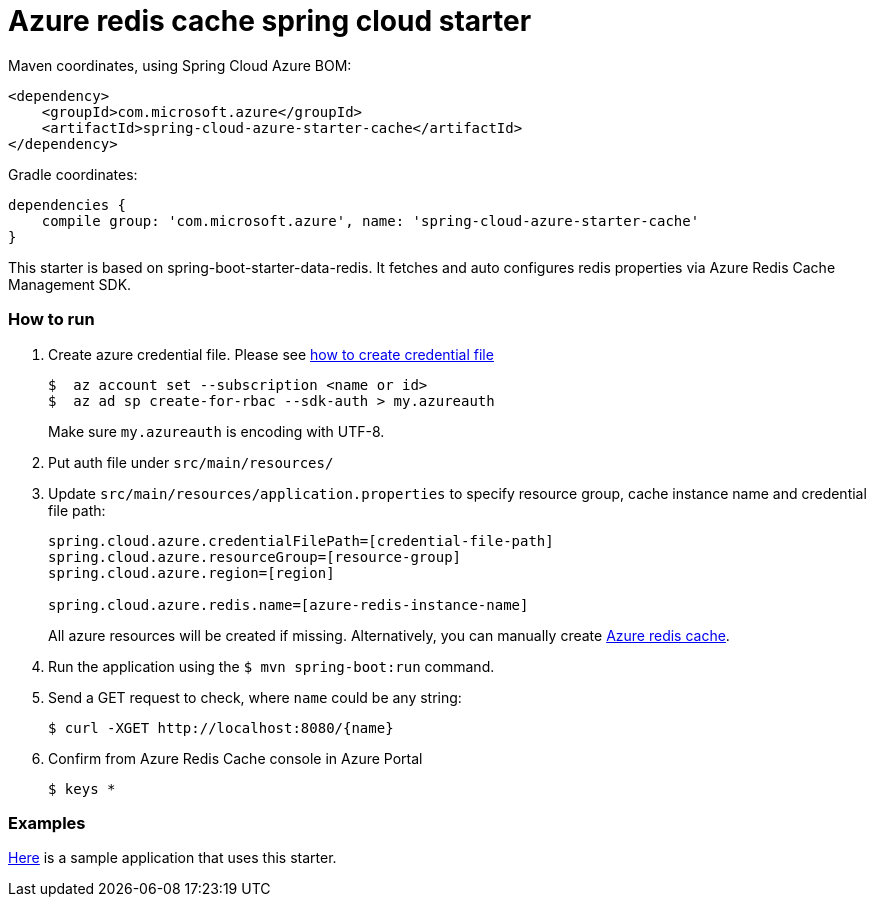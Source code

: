 = Azure redis cache spring cloud starter

Maven coordinates, using Spring Cloud Azure BOM:

[source,xml]
----
<dependency>
    <groupId>com.microsoft.azure</groupId>
    <artifactId>spring-cloud-azure-starter-cache</artifactId>
</dependency>
----

Gradle coordinates:

[source]
----
dependencies {
    compile group: 'com.microsoft.azure', name: 'spring-cloud-azure-starter-cache'
}
----

This starter is based on spring-boot-starter-data-redis. It fetches and auto configures redis properties via Azure Redis
 Cache Management SDK.

=== How to run

1.  Create azure credential file. Please see https://github.com/Azure/azure-libraries-for-java/blob/master/AUTH.md[how to create credential file]
+
....
$  az account set --subscription <name or id>
$  az ad sp create-for-rbac --sdk-auth > my.azureauth
....
+
Make sure `my.azureauth` is encoding with UTF-8.

2.  Put auth file under `src/main/resources/`

3.  Update `src/main/resources/application.properties` to specify resource group, cache instance name and credential file path:
+
....
spring.cloud.azure.credentialFilePath=[credential-file-path]
spring.cloud.azure.resourceGroup=[resource-group]
spring.cloud.azure.region=[region]

spring.cloud.azure.redis.name=[azure-redis-instance-name]
....
+
All azure resources will be created if missing. Alternatively, you can manually create
https://docs.microsoft.com/en-us/azure/redis-cache/[Azure redis cache].

4.  Run the application using the `$ mvn spring-boot:run` command.
5.  Send a GET request to check, where `name` could be any string:
+
....
$ curl -XGET http://localhost:8080/{name}
....
6.  Confirm from Azure Redis Cache console in Azure Portal
+
....
$ keys *
....

=== Examples
link:../../spring-cloud-azure-samples/spring-cloud-azure-cache-sample[Here]
is a sample application that uses this starter.
